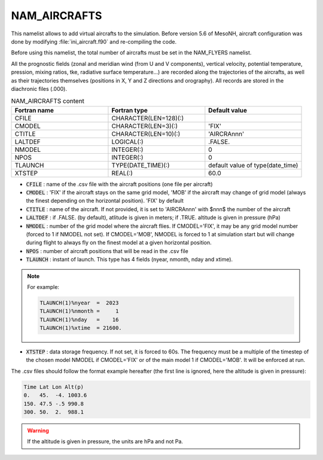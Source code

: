 .. _nam_aircrafts:

NAM_AIRCRAFTS
-----------------------------------------------------------------------------

This namelist allows to add virtual aircrafts to the simulation. Before version 5.6 of MesoNH, aircraft configuration was done by modifying :file:`ini_aircraft.f90` and re-compiling the code.

Before using this namelist, the total number of aircrafts must be set in the NAM_FLYERS namelist.

All the prognostic fields (zonal and meridian wind (from U and V components), vertical velocity, potential temperature, pression, mixing ratios, tke, radiative surface temperature...) are recorded along the trajectories of the aircrafts, as well as their trajectories themselves (positions in X, Y and Z directions and orography). All records are stored in the diachronic files (.000).

.. csv-table:: NAM_AIRCRAFTS content
   :header: "Fortran name", "Fortran type", "Default value"
   :widths: 30, 30, 30
   
   "CFILE","CHARACTER(LEN=128)(:)",""
   "CMODEL","CHARACTER(LEN=3)(:)","'FIX'"
   "CTITLE","CHARACTER(LEN=10)(:)","'AIRCRAnnn'"
   "LALTDEF","LOGICAL(:)",".FALSE."
   "NMODEL","INTEGER(:)","0"
   "NPOS","INTEGER(:)","0"
   "TLAUNCH","TYPE(DATE_TIME)(:)","default value of type(date_time)"
   "XTSTEP","REAL(:)","60.0"

* :code:`CFILE` : name of the .csv file with the aircraft positions (one file per aircraft)

* :code:`CMODEL` : 'FIX' if the aircraft stays on the same grid model, 'MOB' if the aircraft may change of grid model (always the finest depending on the horizontal position). 'FIX' by default

* :code:`CTITLE` : name of the aircraft. If not provided, it is set to 'AIRCRAnnn' with $nnn$ the number of the aircraft

* :code:`LALTDEF` : if .FALSE. (by default), atlitude is given in meters; if .TRUE. altitude is given in pressure (hPa)

* :code:`NMODEL` : number of the grid model where the aircraft flies. If CMODEL='FIX', it may be any grid model number (forced to 1 if NMODEL not set). If CMODEL='MOB', NMODEL is forced to 1 at simulation start but will change during flight to always fly on the finest model at a given horizontal position.

* :code:`NPOS` : number of aircraft positions that will be read in the .csv file

* :code:`TLAUNCH` : instant of launch. This type has 4 fields (nyear, nmonth, nday and xtime).

.. note::

   For example:

   .. code-block::
   
      TLAUNCH(1)%nyear  =  2023
      TLAUNCH(1)%nmonth =     1
      TLAUNCH(1)%nday   =    16
      TLAUNCH(1)%xtime  = 21600.

* :code:`XTSTEP` : data storage frequency. If not set, it is forced to 60s. The frequency must be a multiple of the timestep of the chosen model NMODEL if CMODEL='FIX' or of the main model 1 if CMODEL='MOB'. It will be enforced at run.

The .csv files should follow the format example hereafter (the first line is ignored, here the altitude is given in pressure):

.. code-block::

   Time Lat Lon Alt(p)
   0.   45.  -4. 1003.6
   150. 47.5 -.5 990.8
   300. 50.  2.  988.1


.. warning::

   If the altitude is given in pressure, the units are hPa and not Pa.

